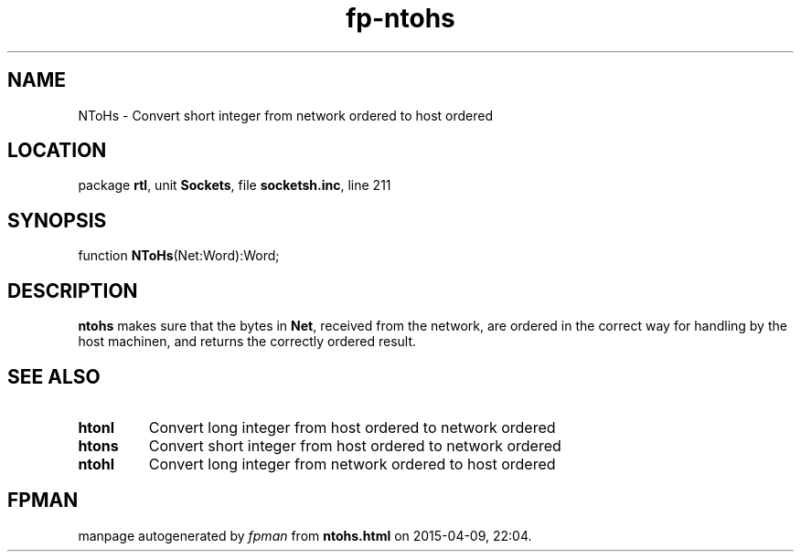 .\" file autogenerated by fpman
.TH "fp-ntohs" 3 "2014-03-14" "fpman" "Free Pascal Programmer's Manual"
.SH NAME
NToHs - Convert short integer from network ordered to host ordered
.SH LOCATION
package \fBrtl\fR, unit \fBSockets\fR, file \fBsocketsh.inc\fR, line 211
.SH SYNOPSIS
function \fBNToHs\fR(Net:Word):Word;
.SH DESCRIPTION
\fBntohs\fR makes sure that the bytes in \fBNet\fR, received from the network, are ordered in the correct way for handling by the host machinen, and returns the correctly ordered result.


.SH SEE ALSO
.TP
.B htonl
Convert long integer from host ordered to network ordered
.TP
.B htons
Convert short integer from host ordered to network ordered
.TP
.B ntohl
Convert long integer from network ordered to host ordered

.SH FPMAN
manpage autogenerated by \fIfpman\fR from \fBntohs.html\fR on 2015-04-09, 22:04.


